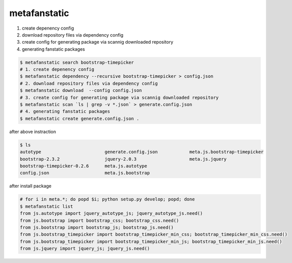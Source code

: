 metafanstatic
========================================

1. create depenency config
2. download repository files via dependency config
3. create config for generating package via scannig downloaded repository
4. generating fanstatic packages


.. code:: bash

    $ metafanstatic search bootstrap-timepicker
    # 1. create depenency config
    $ metafanstatic dependency --recursive bootstrap-timepicker > config.json
    # 2. download repository files via dependency config
    $ metafanstatic download  --config config.json
    # 3. create config for generating package via scannig downloaded repository
    $ metafanstatic scan `ls | grep -v *.json` > generate.config.json
    # 4. generating fanstatic packages
    $ metafanstatic create generate.config.json .

after above instraction

.. code:: bash

    $ ls 
    autotype                        generate.config.json            meta.js.bootstrap-timepicker
    bootstrap-2.3.2                 jquery-2.0.3                    meta.js.jquery
    bootstrap-timepicker-0.2.6      meta.js.autotype
    config.json                     meta.js.bootstrap

after install package

.. code:: bash

    # for i in meta.*; do popd $i; python setup.py develop; popd; done
    $ metafanstatic list
    from js.autotype import jquery_autotype_js; jquery_autotype_js.need()
    from js.bootstrap import bootstrap_css; bootstrap_css.need()
    from js.bootstrap import bootstrap_js; bootstrap_js.need()
    from js.bootstrap_timepicker import bootstrap_timepicker_min_css; bootstrap_timepicker_min_css.need()
    from js.bootstrap_timepicker import bootstrap_timepicker_min_js; bootstrap_timepicker_min_js.need()
    from js.jquery import jquery_js; jquery_js.need()
